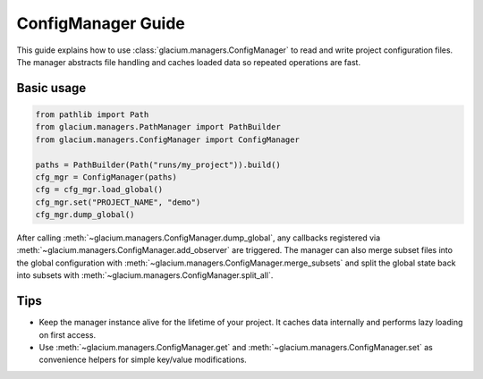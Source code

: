 ConfigManager Guide
===================

This guide explains how to use :class:`glacium.managers.ConfigManager` to
read and write project configuration files.  The manager abstracts file
handling and caches loaded data so repeated operations are fast.

Basic usage
-----------

.. code-block:: python

   from pathlib import Path
   from glacium.managers.PathManager import PathBuilder
   from glacium.managers.ConfigManager import ConfigManager

   paths = PathBuilder(Path("runs/my_project")).build()
   cfg_mgr = ConfigManager(paths)
   cfg = cfg_mgr.load_global()
   cfg_mgr.set("PROJECT_NAME", "demo")
   cfg_mgr.dump_global()

After calling :meth:`~glacium.managers.ConfigManager.dump_global`, any
callbacks registered via :meth:`~glacium.managers.ConfigManager.add_observer`
are triggered.  The manager can also merge subset files into the global
configuration with :meth:`~glacium.managers.ConfigManager.merge_subsets` and
split the global state back into subsets with
:meth:`~glacium.managers.ConfigManager.split_all`.

Tips
----

* Keep the manager instance alive for the lifetime of your project.  It
  caches data internally and performs lazy loading on first access.
* Use :meth:`~glacium.managers.ConfigManager.get` and
  :meth:`~glacium.managers.ConfigManager.set` as convenience helpers for simple
  key/value modifications.


